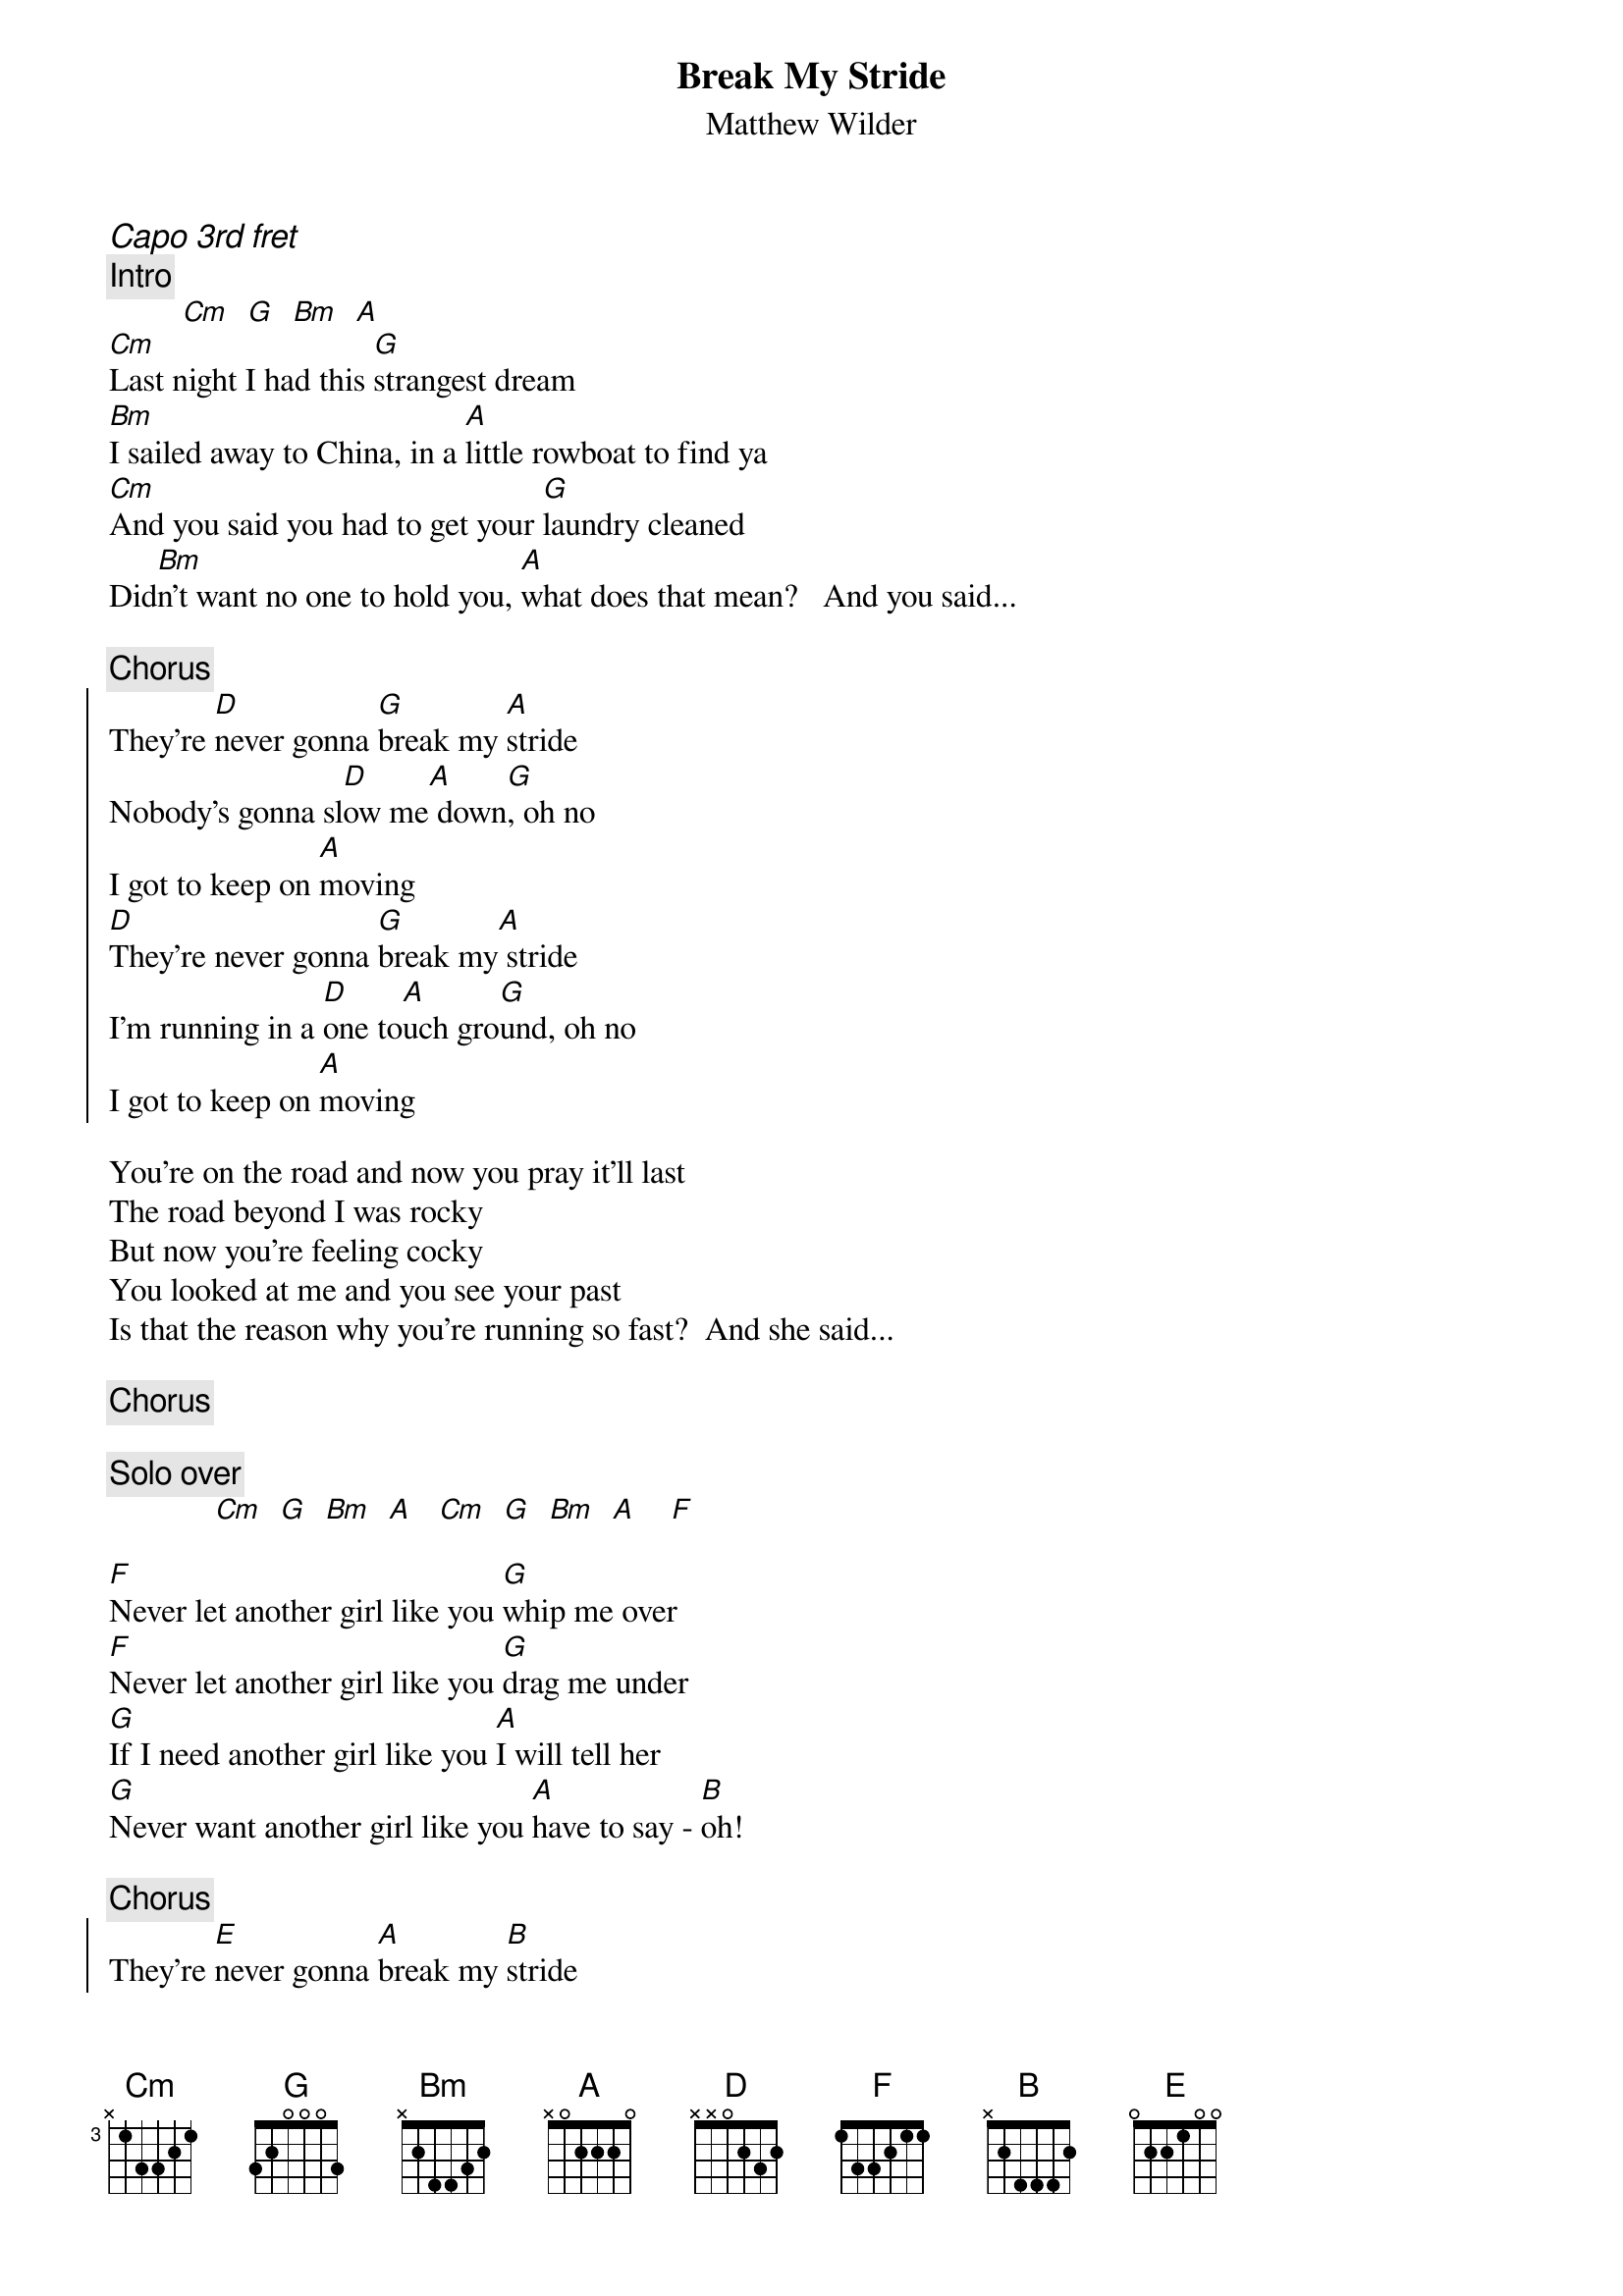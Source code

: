 {t:Break My Stride}
{st:Matthew Wilder}
{ci:Capo 3rd fret}
{c:Intro}
         [Cm]  [G]  [Bm]  [A]
[Cm]Last night I had this [G]strangest dream
[Bm]I sailed away to China, in a [A]little rowboat to find ya
[Cm]And you said you had to get your [G]laundry cleaned
Did[Bm]n't want no one to hold you, [A]what does that mean?   And you said...

{c:Chorus}
{soc}
They're [D]never gonna [G]break my [A]stride
Nobody's gonna sl[D]ow me[A] down[G], oh no
I got to keep on [A]moving
[D]They're never gonna [G]break my[A] stride
I'm running in a [D]one to[A]uch gro[G]und, oh no
I got to keep on [A]moving
{eoc}

You're on the road and now you pray it'll last 
The road beyond I was rocky
But now you're feeling cocky
You looked at me and you see your past
Is that the reason why you're running so fast?  And she said...

{c:Chorus}

{c:Solo over}
             [Cm]  [G]  [Bm]  [A]   [Cm]  [G]  [Bm]  [A]    [F]

[F]Never let another girl like you [G]whip me over
[F]Never let another girl like you [G]drag me under
[G]If I need another girl like you [A]I will tell her
[G]Never want another girl like you [A]have to say - [B]oh!

{c:Chorus}
{soc}
They're [E]never gonna [A]break my [B]stride
Nobody's gonna sl[E]ow me[B] down[A], oh no
I got to keep on [B]moving
[E]They're never gonna [A]break my[B] stride
I'm running in a [E]one to[B]uch gro[A]und, oh no
I got to keep on [B]moving
{eoc}

{c:Repeat 'till fade}
